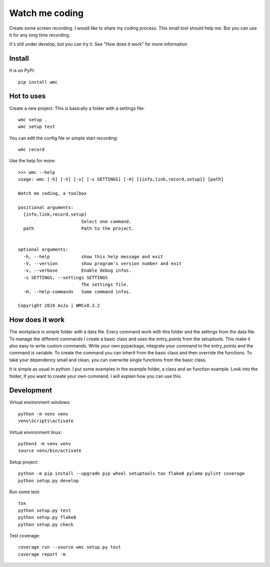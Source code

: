 ===============
Watch me coding
===============
.. image:: https://img.shields.io/pypi/v/wmc
   :alt: PyPI
   :target: https://pypi.org/project/wmc/

.. image:: https://img.shields.io/pypi/pyversions/wmc
   :alt: Python Version
   :target: https://pypi.org/project/wmc/

.. image:: https://img.shields.io/pypi/wheel/wmc
   :alt: Wheel
   :target: https://pypi.org/project/wmc/

.. image:: https://img.shields.io/pypi/implementation/wmc
   :alt: Implementation
   :target: https://pypi.org/project/wmc/

.. image:: https://img.shields.io/pypi/dm/wmc
   :alt: Downloads
   :target: https://pypi.org/project/wmc/

.. image:: https://img.shields.io/pypi/l/wmc
   :alt: License
   :target: https://pypi.org/project/wmc/

Create some screen recording. I would like to share my coding process. This
small tool should help me. But you can use it for any long time recording.

It's still under develop, but you can try it. See "How does it work" for more
information

Install
-------
It is on PyPi::

  pip install wmc

Hot to uses
-----------
Create a new project. This is basically a folder with a settings file::

  wmc setup .
  wmc setup test

You can edit the config file or simple start recording::

  wmc record

Use the help for more::

  >>> wmc --help
  usage: wmc [-h] [-V] [-v] [-s SETTINGS] [-H] [{info,link,record,setup}] [path]

  Watch me coding, a toolbox

  positional arguments:
    {info,link,record,setup}
                          Select one command.
    path                  Path to the project.


  optional arguments:
    -h, --help            show this help message and exit
    -V, --version         show program's version number and exit
    -v, --verbose         Enable debug infos.
    -s SETTINGS, --settings SETTINGS
                          The settings file.
    -H, --help-commands   Some command infos.

  Copyright 2019 AxJu | WMCv0.3.2


How does it work
----------------
The workplace is simple folder with a data file. Every command work with this
folder and the settings from the data file. To manage the different commands I
create a basic class and uses the entry_points from the setuptools. This make
it also easy to write custom commands. Write your own pypackage, integrate your
command to the entry_points and the command is variable. To create the command
you can inherit from the basic class and then override the functions. To take
your dependency small and clean, you can overwrite single functions from the
basic class.

It is simple as usual in python. I put some examples in the example folder, a
class and an function example. Look into the folder, if you want to create
your own command. I will explain how you can use this.


Development
-----------

Virtual environment windows::

  python -m venv venv
  venv\Scripts\activate

Virtual environment linux::

  python3 -m venv venv
  source venv/bin/activate

Setup project::

  python -m pip install --upgrade pip wheel setuptools tox flake8 pylama pylint coverage
  python setup.py develop

Run some test::

  tox
  python setup.py test
  python setup.py flake8
  python setup.py check

Test coverage::

  coverage run --source wmc setup.py test
  coverage report -m
